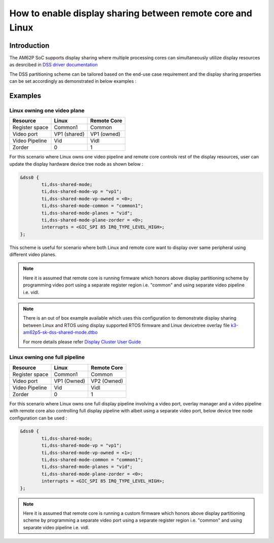 How to enable display sharing between remote core and Linux
===========================================================

Introduction
------------

The AM62P SoC supports display sharing where multiple processing cores can simultaneously utilize display resources as desrcibed in `DSS driver documentation <../../Foundational_Components/Kernel/Kernel_Drivers/Display/DSS7.html#supported-features>`__

The DSS partitioning scheme can be tailored based on the end-use case requirement and the display sharing properties can be set accordingly as demonstrated in below examples :

Examples
--------

Linux owning one video plane
^^^^^^^^^^^^^^^^^^^^^^^^^^^^

.. Image:: /images/DSS7_linux_own_one_pipe.png
     :align: center

+----------+----------+------------+
| Resource | Linux    | Remote Core|
+==========+==========+============+
| Register | Common1  | Common     |
| space    |          |            |
+----------+----------+------------+
| Video    | VP1      | VP1        |
| port     | (shared) | (owned)    |
+----------+----------+------------+
| Video    | Vid      | Vidl       |
| Pipeline |          |            |
+----------+----------+------------+
| Zorder   | 0        | 1          |
|          |          |            |
+----------+----------+------------+

For this scenario where Linux owns one video pipeline and remote core controls rest of the display resources, user can update the display hardware device tree node as shown below :

.. code-block:: text

        &dss0 {
                ti,dss-shared-mode;
                ti,dss-shared-mode-vp = "vp1";
                ti,dss-shared-mode-vp-owned = <0>;
                ti,dss-shared-mode-common = "common1";
                ti,dss-shared-mode-planes = "vid";
                ti,dss-shared-mode-plane-zorder = <0>;
                interrupts = <GIC_SPI 85 IRQ_TYPE_LEVEL_HIGH>;
        };

This scheme is useful for scenario where both Linux and remote core want to display over same peripheral using different video planes.

.. note::
   Here it is assumed that remote core is running firmware which honors above display partitioning scheme by programming video port using a separate register region i.e. "common" and using separate video pipeline i.e. vidl.

.. note::
   There is an out of box example available which uses this configuration to demonstrate display sharing between Linux and RTOS using display supported RTOS firmware and Linux devicetree overlay file `k3-am62p5-sk-dss-shared-mode.dtbo <https://git.ti.com/cgit/ti-linux-kernel/ti-linux-kernel/tree/arch/arm64/boot/dts/ti/k3-am62p5-sk-dss-shared-mode.dtso?h=09.01.00.008>`_

   For more details please refer `Display Cluster User Guide <../../../system/Demo_User_Guides/Display_Cluster_User_Guide.html>`__

Linux owning one full pipeline
^^^^^^^^^^^^^^^^^^^^^^^^^^^^^^

.. Image:: /images/DSS7_linux_own_one_vp.png
     :align: center

+----------+----------+------------+
| Resource | Linux    | Remote Core|
+==========+==========+============+
| Register | Common1  | Common     |
| space    |          |            |
+----------+----------+------------+
| Video    | VP1      | VP2        |
| port     | (Owned)  | (Owned)    |
+----------+----------+------------+
| Video    | Vid      | Vidl       |
| Pipeline |          |            |
+----------+----------+------------+
| Zorder   | 0        | 1          |
|          |          |            |
+----------+----------+------------+

For this scenario where Linux owns one full display pipeline involving a video port, overlay manager and a video pipeline with remote core also controlling full display pipeline with albeit using a separate video port, below device tree node configuration can be used :

.. code-block:: text

        &dss0 {
                ti,dss-shared-mode;
                ti,dss-shared-mode-vp = "vp1";
                ti,dss-shared-mode-vp-owned = <1>;
                ti,dss-shared-mode-common = "common1";
                ti,dss-shared-mode-planes = "vid";
                ti,dss-shared-mode-plane-zorder = <0>;
                interrupts = <GIC_SPI 85 IRQ_TYPE_LEVEL_HIGH>;
        };

.. note::
   Here it is assumed that remote core is running a custom firmware which honors above display partitioning scheme by programming a separate video port using a separate register region i.e. "common" and using separate video pipeline i.e. vidl.
